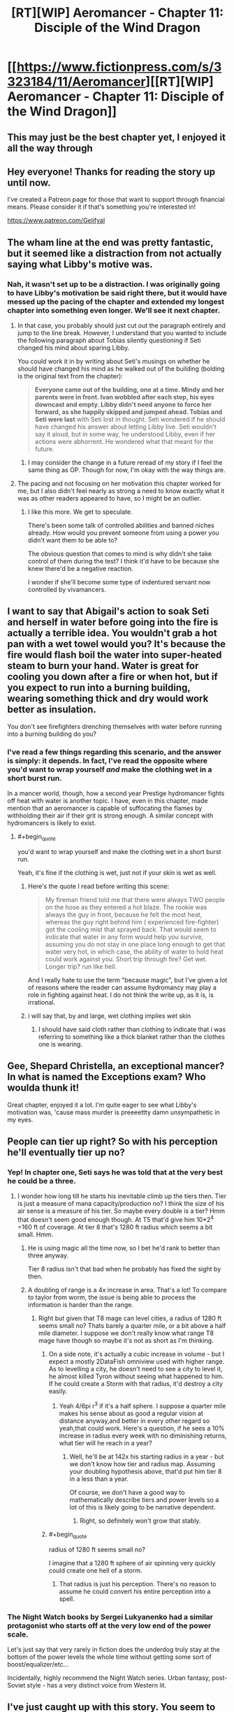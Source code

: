 #+TITLE: [RT][WIP] Aeromancer - Chapter 11: Disciple of the Wind Dragon

* [[https://www.fictionpress.com/s/3323184/11/Aeromancer][[RT][WIP] Aeromancer - Chapter 11: Disciple of the Wind Dragon]]
:PROPERTIES:
:Author: Gelifyal
:Score: 50
:DateUnix: 1529940354.0
:END:

** This may just be the best chapter yet, I enjoyed it all the way through
:PROPERTIES:
:Author: MaddoScientisto
:Score: 13
:DateUnix: 1529946272.0
:END:


** Hey everyone! Thanks for reading the story up until now.

I've created a Patreon page for those that want to support through financial means. Please consider it if that's something you're interested in!

[[https://www.patreon.com/Gelifyal]]
:PROPERTIES:
:Author: Gelifyal
:Score: 8
:DateUnix: 1529940396.0
:END:


** The wham line at the end was pretty fantastic, but it seemed like a distraction from not actually saying what Libby's motive was.
:PROPERTIES:
:Author: vaegrim
:Score: 7
:DateUnix: 1529951818.0
:END:

*** Nah, it wasn't set up to be a distraction. I was originally going to have Libby's motivation be said right there, but it would have messed up the pacing of the chapter and extended my longest chapter into something even longer. We'll see it next chapter.
:PROPERTIES:
:Author: Gelifyal
:Score: 6
:DateUnix: 1529952968.0
:END:

**** In that case, you probably should just cut out the paragraph entirely and jump to the line break. However, I understand that you wanted to include the following paragraph about Tobias silently questioning if Seti changed his mind about sparing Libby.

You could work it in by writing about Seti's musings on whether he should have changed his mind as he walked out of the building (bolding is the original text from the chapter):

#+begin_quote
  *Everyone came out of the building, one at a time. Mindy and her parents were in front. Ivan wobbled after each step, his eyes downcast and empty. Libby didn't need anyone to force her forward, as she happily skipped and jumped ahead. Tobias and Seti were last* with Seti lost in thought. Seti wondered if he should have changed his answer about letting Libby live. Seti wouldn't say it aloud, but in some way, he understood Libby, even if her actions were abhorrent. He wondered what that meant for the future.
#+end_quote
:PROPERTIES:
:Author: xamueljones
:Score: 8
:DateUnix: 1529960801.0
:END:

***** I may consider the change in a future reread of my story if I feel the same thing as OP. Though for now, I'm okay with the way things are.
:PROPERTIES:
:Author: Gelifyal
:Score: 3
:DateUnix: 1529963132.0
:END:


**** The pacing and not focusing on her motivation this chapter worked for me, but I also didn't feel nearly as strong a need to know exactly what it was as other readers appeared to have, so I might be an outlier.
:PROPERTIES:
:Author: nicholaslaux
:Score: 6
:DateUnix: 1529965466.0
:END:

***** I like this more. We get to speculate.

There's been some talk of controlled abilities and banned niches already. How would you prevent someone from using a power you didn't want them to be able to?

The obvious question that comes to mind is why didn't she take control of them during the test? I think it'd have to be because she knew there'd be a negative reaction.

I wonder if she'll become some type of indentured servant now controlled by vivamancers.
:PROPERTIES:
:Author: All_in_bad_taste
:Score: 8
:DateUnix: 1529966880.0
:END:


** I want to say that Abigail's action to soak Seti and herself in water before going into the fire is actually a terrible idea. You wouldn't grab a hot pan with a wet towel would you? It's because the fire would flash boil the water into super-heated steam to burn your hand. Water is great for cooling you down after a fire or when hot, but if you expect to run into a burning building, wearing something thick and dry would work better as insulation.

You don't see firefighters drenching themselves with water before running into a burning building do you?
:PROPERTIES:
:Author: xamueljones
:Score: 7
:DateUnix: 1529961057.0
:END:

*** I've read a few things regarding this scenario, and the answer is simply: it depends. In fact, I've read the opposite where you'd want to wrap yourself /and/ make the clothing wet in a short burst run.

In a mancer world, though, how a second year Prestige hydromancer fights off heat with water is another topic. I have, even in this chapter, made mention that an aeromancer is capable of suffocating the flames by withholding their air if their grit is strong enough. A similar concept with hydromancers is likely to exist.
:PROPERTIES:
:Author: Gelifyal
:Score: 2
:DateUnix: 1529962416.0
:END:

**** #+begin_quote
  you'd want to wrap yourself and make the clothing wet in a short burst run.
#+end_quote

Yeah, it's fine if the clothing is wet, just not if your skin is wet as well.
:PROPERTIES:
:Author: xamueljones
:Score: 2
:DateUnix: 1529965174.0
:END:

***** Here's the quote I read before writing this scene:

#+begin_quote
  My fireman friend told me that there were always TWO people on the hose as they entered a hot blaze. The rookie was always the guy in front, because he felt the most heat, whereas the guy right behind him ( experienced fire-fighter) got the cooling mist that sprayed back. That would seem to indicate that water in any form would help you survive, assuming you do not stay in one place long enough to get that water very hot, in which case, the ability of water to hold heat could work against you. Short trip through fire? Get wet. Longer trip? run like hell.
#+end_quote

And I really hate to use the term "because magic", but I've given a lot of reasons where the reader can assume hydromancy may play a role in fighting against heat. I do not think the write up, as it is, is irrational.
:PROPERTIES:
:Author: Gelifyal
:Score: 5
:DateUnix: 1529968324.0
:END:


***** i will say that, by and large, wet clothing implies wet skin
:PROPERTIES:
:Author: Croktopus
:Score: 3
:DateUnix: 1529989583.0
:END:

****** I should have said cloth rather than clothing to indicate that i was referring to something like a thick blanket rather than the clothes one is wearing.
:PROPERTIES:
:Author: xamueljones
:Score: 1
:DateUnix: 1530022068.0
:END:


** Gee, Shepard Christella, an exceptional mancer? In what is named the Exceptions exam? Who woulda thunk it!

Great chapter, enjoyed it a lot. I'm quite eager to see what Libby's motivation was, 'cause mass murder is preeeettty damn unsympathetic in my eyes.
:PROPERTIES:
:Author: Kachajal
:Score: 5
:DateUnix: 1529942399.0
:END:


** People can tier up right? So with his perception he'll eventually tier up no?
:PROPERTIES:
:Author: FxH_Absolute
:Score: 4
:DateUnix: 1529982621.0
:END:

*** Yep! In chapter one, Seti says he was told that at the very best he could be a three.
:PROPERTIES:
:Author: Ratseye
:Score: 5
:DateUnix: 1529985058.0
:END:

**** I wonder how long till he starts his inevitable climb up the tiers then. Tier is just a measure of mana capacity/production no? I think the size of his air sense is a measure of his tier. So maybe every double is a tier? Hmm that doesn't seem good enough though. At T5 that'd give him 10*2^{4} =160 ft of coverage. At tier 8 that's 1280 ft radius which seems a bit small. Hmm.
:PROPERTIES:
:Author: FxH_Absolute
:Score: 3
:DateUnix: 1529985489.0
:END:

***** He is using magic all the time now, so I bet he'd rank to better than three anyway.

Tier 8 radius isn't that bad when he probably has fixed the sight by then.
:PROPERTIES:
:Author: kaukamieli
:Score: 3
:DateUnix: 1530042885.0
:END:


***** A doubling of range is a 4x increase in area. That's a lot! To compare to taylor from worm, the issue is being able to process the information is harder than the range.
:PROPERTIES:
:Author: ProfessorPhi
:Score: 1
:DateUnix: 1529988803.0
:END:

****** Right but given that T8 mage can level cities, a radius of 1280 ft seems small no? Thats barely a quarter mile, or a bit above a half mile diameter. I suppose we don't really know what range T8 mage have though so maybe it's not as short as I'm thinking.
:PROPERTIES:
:Author: FxH_Absolute
:Score: 1
:DateUnix: 1529989446.0
:END:

******* On a side note, it's actually a cubic increase in volume - but I expect a mostly 2DataFish omniview used with higher range. As to levelling a city, he doesn't need to see a city to level it, he almost killed Tyron without seeing what happened to him. If he could create a Storm with that radius, it'd destroy a city easily.
:PROPERTIES:
:Author: ProfessorPhi
:Score: 1
:DateUnix: 1529989911.0
:END:

******** Yeah 4/6pi r^{3} if it's a half sphere. I suppose a quarter mile makes his sense about as good a regular vision at distance anyway,and better in every other regard so yeah,that could work. Here's a question, if he sees a 10% increase in radius every week with no diminishing returns, what tier will he reach in a year?
:PROPERTIES:
:Author: FxH_Absolute
:Score: 1
:DateUnix: 1529990347.0
:END:

********* Well, he'll be at 142x his starting radius in a year - but we don't know how tier and radius map. Assuming your doubling hypothesis above, that'd put him tier 8 in a less than a year.

Of course, we don't have a good way to mathematically describe tiers and power levels so a lot of this is likely going to be narrative dependent.
:PROPERTIES:
:Author: ProfessorPhi
:Score: 1
:DateUnix: 1530017442.0
:END:

********** Right, so definitely won't grow that stably.
:PROPERTIES:
:Author: FxH_Absolute
:Score: 1
:DateUnix: 1530062253.0
:END:


******* #+begin_quote
  radius of 1280 ft seems small no?
#+end_quote

I imagine that a 1280 ft sphere of air spinning very quickly could create one hell of a storm.
:PROPERTIES:
:Author: Nic_Cage_DM
:Score: 1
:DateUnix: 1529997654.0
:END:

******** That radius is just his perception. There's no reason to assume he could convert his entire perception into a spell.
:PROPERTIES:
:Author: FxH_Absolute
:Score: 1
:DateUnix: 1529998307.0
:END:


*** The Night Watch books by Sergei Lukyanenko had a similar protagonist who starts off at the very low end of the power scale.

Let's just say that very rarely in fiction does the underdog truly stay at the bottom of the power levels the whole time without getting some sort of boost/equalizer/etc...

Incidentally, highly recommend the Night Watch series. Urban fantasy, post-Soviet style - has a very distinct voice from Western lit.
:PROPERTIES:
:Author: jaghataikhan
:Score: 2
:DateUnix: 1530121301.0
:END:


** I've just caught up with this story. You seem to have a knack for plot, in terms of hitting on various tropes that appeal to fantasy/webfiction readers.

However, there are a few issues with the story i've found frustrating. Part way through this chapter I decided to make notes on some of these issues as they arose:

Inconsistent values displayed by Seti- nearly unwilling to be soaked in urine in a situation where lives are on the line and time is of the essence but all high and mighty in a dumb narrow minded way with elderly lady. The fact that the time taken to only possibly save the previous lady would likely result in further deaths wasn't addressed.

No tension - never felt like SETI was in danger (character never ruminates on situation or genuinely worried plus not plausible that elder doesn't save them if worst comes to worst).

Characters behaving unrealistically - eg. Asking Toby's thoughts of the mafia while in a raging inferno trying to save everyone's lives where times of the essence or Libby's plan coming apart around her but she's rocking back in a chair relaxed and oh so casual when people discover her and Ivan. Mindy, not someone shown to be a calm individual, going from intense fear at being held hostage and to calmly cleaning Seti's face less than a minute after rescue.

Comically arrogant ‘bad guys' ala Libby. ‘Eyes wide with madness', ‘hysterical laughter', “no one can judge me”, reveals entire plan to the ‘good guys'.

I don't want to be all negative, I am still enjoying parts of the story.
:PROPERTIES:
:Author: sparkc
:Score: 2
:DateUnix: 1530021665.0
:END:

*** I'll do my best here to reply to some of your complaints.

#+begin_quote
  Inconsistent values displayed by Seti- nearly unwilling to be soaked in urine...but all high and mighty in a dumb narrow minded way with elderly lady
#+end_quote

Two entirely different spectrums here. No one wants to be soaked in urine; he just had a hard time coping with it. As for the old lady, she was a physical being that would've definitely died had Seti ignored her, so her life and death was something in his hands. Indirectly blamed for something is judged differently than a direct blame.

#+begin_quote
  The fact that the time taken to only possibly save the previous lady would likely result in further deaths wasn't addressed.
#+end_quote

It was. When that Kimberly person was found dead.

#+begin_quote
  No tension - never felt like SETI was in danger
#+end_quote

I never thought he was in danger. Seti never thought he was in danger. So we're of one accord here.

#+begin_quote
  Asking Toby's thoughts of the mafia while in a raging inferno
#+end_quote

That questioning came up when Toby was taking care of the fire. The two were happening simultaneously.

#+begin_quote
  Mindy, not someone shown to be a calm individual, going from intense fear at being held hostage and to calmly cleaning
#+end_quote

She cried with her parents while they hugged her after the fact. Only after she broke from their hold did she come to Seti.

#+begin_quote
  Libby
#+end_quote

I won't comment here as her motivation plays a part in her actions.

#+begin_quote
  I don't want to be all negative, I am still enjoying parts of the story.
#+end_quote

It's easy to find things we dislike about a story! Nothing will ever match what we want to see happen.
:PROPERTIES:
:Author: Gelifyal
:Score: 7
:DateUnix: 1530023924.0
:END:


** Does this world come with its own mathematics? There's no such thing as a "Hammington Path", even the closest thing Google returns is the Hamiltonian Path; and it's not a particular "layout" or graph.

Why?
:PROPERTIES:
:Author: rhaps0dy4
:Score: 2
:DateUnix: 1530465171.0
:END:

*** my guess is... cristella was looking for reasons to reject him and googled the maze (which is authentic to the time the 5 created it)... she found out there /is/ a hamiltonian solution to the maze (which is impossible to find out without, yanno, seeing all the paths before hand). so she nailed him for not /using/ that maze's hamiltonian path (which would be the optimal solution to the maze, but finding it is impossible without memorizing it ahead of time xD)

of course, since she just looked up the name, she botched it. but who cares? she makes polearms! why does she need to know graph theory. she's not a geomancer
:PROPERTIES:
:Author: MagicwaffIez
:Score: 2
:DateUnix: 1530468849.0
:END:


*** Hamilton path is a layout style, which was something i looked up before writing the last chapter. The Hammington one i wrote is indeed a made up one, based on real world graph theories and a mix of what would likely exist in a mancer/primal world.

My thought process was this: if i used real world graph theories (that most readers wouldn't even know existed), someone might eventually ask how a mancer world came up with the exact same name and whatnot. So changed the name and didn't go deep into it. Which is a reasonable question as magic existing in the world changes how technology advances too, and all that.
:PROPERTIES:
:Author: Gelifyal
:Score: 1
:DateUnix: 1530469447.0
:END:

**** #+begin_quote
  Hamilton path is a layout style,
#+end_quote

No, it's a way of traversing graphs. I guess you could call graphs "layout styles", if you look at the cave solely as a series of intersections and connections; but for any given number of intersections (graph nodes) there are many possible graphs that have a Hamiltonian path.

#+begin_quote
  My thought process was this: if i used real world graph theories (that most readers wouldn't even know existed),
#+end_quote

Maybe just don't call it a "graph theory" ? Maybe say it's "a standard layout" without specifying in what and both readers who don't know about graph theory and readers who do will be pacified.

The story is still quite good, I'll definitely keep reading, but this put me off quite a bit. Along with the continuous description of women as objects of sexual desire, though I guess this second can be part of the story and appealing to some readers.
:PROPERTIES:
:Author: rhaps0dy4
:Score: 1
:DateUnix: 1530484398.0
:END:

***** #+begin_quote
  No, it's a way of traversing graphs. I guess you could call graphs "layout styles"
#+end_quote

Just watched an in depth Youtube video of what you've just said, and I stand corrected. I've made the changes in Ch10 to reflect the wordings to say Layout Styles.
:PROPERTIES:
:Author: Gelifyal
:Score: 1
:DateUnix: 1530489462.0
:END:
